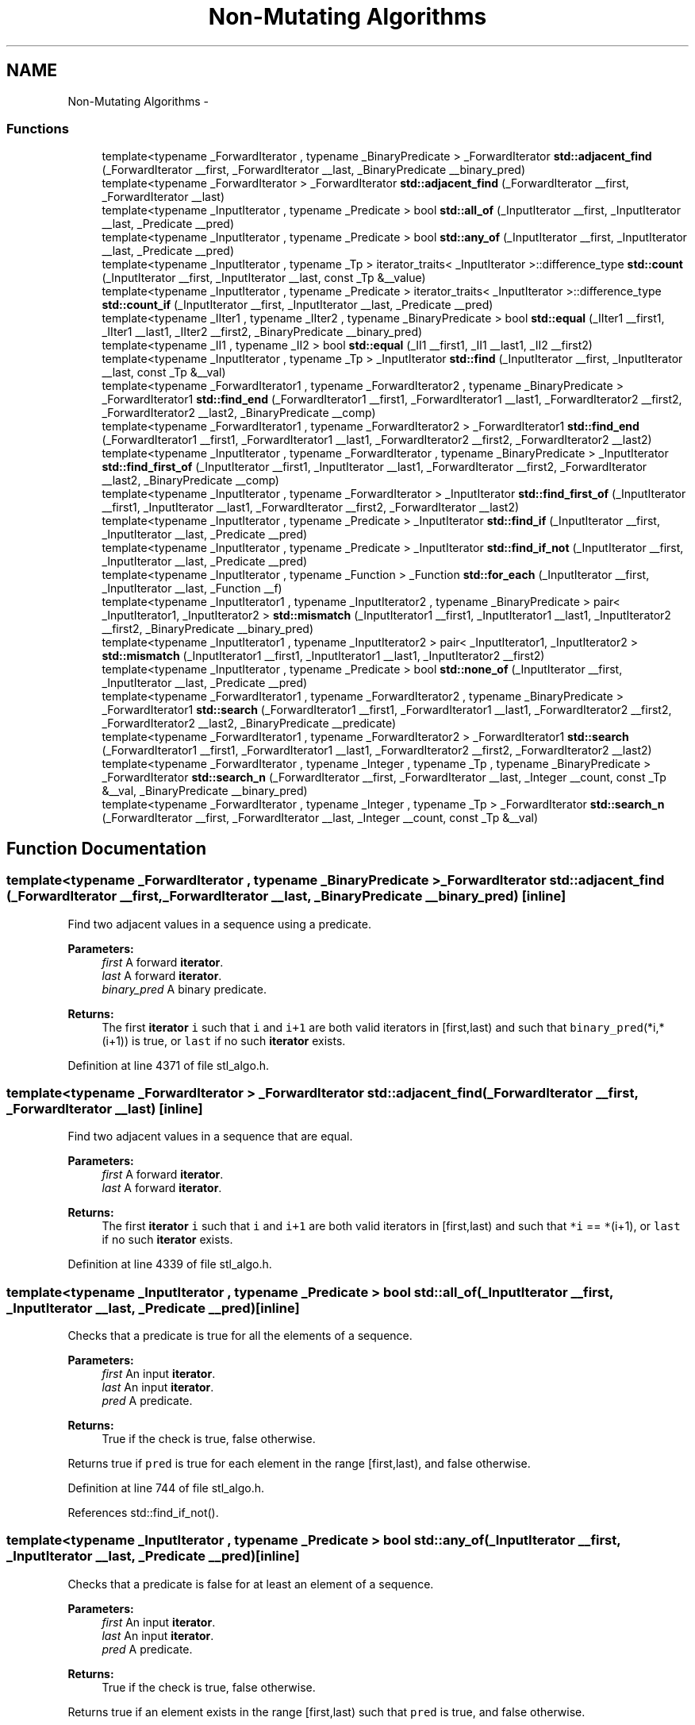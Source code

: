 .TH "Non-Mutating Algorithms" 3 "21 Apr 2009" "libstdc++" \" -*- nroff -*-
.ad l
.nh
.SH NAME
Non-Mutating Algorithms \- 
.SS "Functions"

.in +1c
.ti -1c
.RI "template<typename _ForwardIterator , typename _BinaryPredicate > _ForwardIterator \fBstd::adjacent_find\fP (_ForwardIterator __first, _ForwardIterator __last, _BinaryPredicate __binary_pred)"
.br
.ti -1c
.RI "template<typename _ForwardIterator > _ForwardIterator \fBstd::adjacent_find\fP (_ForwardIterator __first, _ForwardIterator __last)"
.br
.ti -1c
.RI "template<typename _InputIterator , typename _Predicate > bool \fBstd::all_of\fP (_InputIterator __first, _InputIterator __last, _Predicate __pred)"
.br
.ti -1c
.RI "template<typename _InputIterator , typename _Predicate > bool \fBstd::any_of\fP (_InputIterator __first, _InputIterator __last, _Predicate __pred)"
.br
.ti -1c
.RI "template<typename _InputIterator , typename _Tp > iterator_traits< _InputIterator >::difference_type \fBstd::count\fP (_InputIterator __first, _InputIterator __last, const _Tp &__value)"
.br
.ti -1c
.RI "template<typename _InputIterator , typename _Predicate > iterator_traits< _InputIterator >::difference_type \fBstd::count_if\fP (_InputIterator __first, _InputIterator __last, _Predicate __pred)"
.br
.ti -1c
.RI "template<typename _IIter1 , typename _IIter2 , typename _BinaryPredicate > bool \fBstd::equal\fP (_IIter1 __first1, _IIter1 __last1, _IIter2 __first2, _BinaryPredicate __binary_pred)"
.br
.ti -1c
.RI "template<typename _II1 , typename _II2 > bool \fBstd::equal\fP (_II1 __first1, _II1 __last1, _II2 __first2)"
.br
.ti -1c
.RI "template<typename _InputIterator , typename _Tp > _InputIterator \fBstd::find\fP (_InputIterator __first, _InputIterator __last, const _Tp &__val)"
.br
.ti -1c
.RI "template<typename _ForwardIterator1 , typename _ForwardIterator2 , typename _BinaryPredicate > _ForwardIterator1 \fBstd::find_end\fP (_ForwardIterator1 __first1, _ForwardIterator1 __last1, _ForwardIterator2 __first2, _ForwardIterator2 __last2, _BinaryPredicate __comp)"
.br
.ti -1c
.RI "template<typename _ForwardIterator1 , typename _ForwardIterator2 > _ForwardIterator1 \fBstd::find_end\fP (_ForwardIterator1 __first1, _ForwardIterator1 __last1, _ForwardIterator2 __first2, _ForwardIterator2 __last2)"
.br
.ti -1c
.RI "template<typename _InputIterator , typename _ForwardIterator , typename _BinaryPredicate > _InputIterator \fBstd::find_first_of\fP (_InputIterator __first1, _InputIterator __last1, _ForwardIterator __first2, _ForwardIterator __last2, _BinaryPredicate __comp)"
.br
.ti -1c
.RI "template<typename _InputIterator , typename _ForwardIterator > _InputIterator \fBstd::find_first_of\fP (_InputIterator __first1, _InputIterator __last1, _ForwardIterator __first2, _ForwardIterator __last2)"
.br
.ti -1c
.RI "template<typename _InputIterator , typename _Predicate > _InputIterator \fBstd::find_if\fP (_InputIterator __first, _InputIterator __last, _Predicate __pred)"
.br
.ti -1c
.RI "template<typename _InputIterator , typename _Predicate > _InputIterator \fBstd::find_if_not\fP (_InputIterator __first, _InputIterator __last, _Predicate __pred)"
.br
.ti -1c
.RI "template<typename _InputIterator , typename _Function > _Function \fBstd::for_each\fP (_InputIterator __first, _InputIterator __last, _Function __f)"
.br
.ti -1c
.RI "template<typename _InputIterator1 , typename _InputIterator2 , typename _BinaryPredicate > pair< _InputIterator1, _InputIterator2 > \fBstd::mismatch\fP (_InputIterator1 __first1, _InputIterator1 __last1, _InputIterator2 __first2, _BinaryPredicate __binary_pred)"
.br
.ti -1c
.RI "template<typename _InputIterator1 , typename _InputIterator2 > pair< _InputIterator1, _InputIterator2 > \fBstd::mismatch\fP (_InputIterator1 __first1, _InputIterator1 __last1, _InputIterator2 __first2)"
.br
.ti -1c
.RI "template<typename _InputIterator , typename _Predicate > bool \fBstd::none_of\fP (_InputIterator __first, _InputIterator __last, _Predicate __pred)"
.br
.ti -1c
.RI "template<typename _ForwardIterator1 , typename _ForwardIterator2 , typename _BinaryPredicate > _ForwardIterator1 \fBstd::search\fP (_ForwardIterator1 __first1, _ForwardIterator1 __last1, _ForwardIterator2 __first2, _ForwardIterator2 __last2, _BinaryPredicate __predicate)"
.br
.ti -1c
.RI "template<typename _ForwardIterator1 , typename _ForwardIterator2 > _ForwardIterator1 \fBstd::search\fP (_ForwardIterator1 __first1, _ForwardIterator1 __last1, _ForwardIterator2 __first2, _ForwardIterator2 __last2)"
.br
.ti -1c
.RI "template<typename _ForwardIterator , typename _Integer , typename _Tp , typename _BinaryPredicate > _ForwardIterator \fBstd::search_n\fP (_ForwardIterator __first, _ForwardIterator __last, _Integer __count, const _Tp &__val, _BinaryPredicate __binary_pred)"
.br
.ti -1c
.RI "template<typename _ForwardIterator , typename _Integer , typename _Tp > _ForwardIterator \fBstd::search_n\fP (_ForwardIterator __first, _ForwardIterator __last, _Integer __count, const _Tp &__val)"
.br
.in -1c
.SH "Function Documentation"
.PP 
.SS "template<typename _ForwardIterator , typename _BinaryPredicate > _ForwardIterator std::adjacent_find (_ForwardIterator __first, _ForwardIterator __last, _BinaryPredicate __binary_pred)\fC [inline]\fP"
.PP
Find two adjacent values in a sequence using a predicate. 
.PP
\fBParameters:\fP
.RS 4
\fIfirst\fP A forward \fBiterator\fP. 
.br
\fIlast\fP A forward \fBiterator\fP. 
.br
\fIbinary_pred\fP A binary predicate. 
.RE
.PP
\fBReturns:\fP
.RS 4
The first \fBiterator\fP \fCi\fP such that \fCi\fP and \fCi+1\fP are both valid iterators in \fC\fP[first,last) and such that \fCbinary_pred\fP(*i,*(i+1)) is true, or \fClast\fP if no such \fBiterator\fP exists. 
.RE
.PP

.PP
Definition at line 4371 of file stl_algo.h.
.SS "template<typename _ForwardIterator > _ForwardIterator std::adjacent_find (_ForwardIterator __first, _ForwardIterator __last)\fC [inline]\fP"
.PP
Find two adjacent values in a sequence that are equal. 
.PP
\fBParameters:\fP
.RS 4
\fIfirst\fP A forward \fBiterator\fP. 
.br
\fIlast\fP A forward \fBiterator\fP. 
.RE
.PP
\fBReturns:\fP
.RS 4
The first \fBiterator\fP \fCi\fP such that \fCi\fP and \fCi+1\fP are both valid iterators in \fC\fP[first,last) and such that \fC*i\fP == \fC*\fP(i+1), or \fClast\fP if no such \fBiterator\fP exists. 
.RE
.PP

.PP
Definition at line 4339 of file stl_algo.h.
.SS "template<typename _InputIterator , typename _Predicate > bool std::all_of (_InputIterator __first, _InputIterator __last, _Predicate __pred)\fC [inline]\fP"
.PP
Checks that a predicate is true for all the elements of a sequence. 
.PP
\fBParameters:\fP
.RS 4
\fIfirst\fP An input \fBiterator\fP. 
.br
\fIlast\fP An input \fBiterator\fP. 
.br
\fIpred\fP A predicate. 
.RE
.PP
\fBReturns:\fP
.RS 4
True if the check is true, false otherwise.
.RE
.PP
Returns true if \fCpred\fP is true for each element in the range \fC\fP[first,last), and false otherwise. 
.PP
Definition at line 744 of file stl_algo.h.
.PP
References std::find_if_not().
.SS "template<typename _InputIterator , typename _Predicate > bool std::any_of (_InputIterator __first, _InputIterator __last, _Predicate __pred)\fC [inline]\fP"
.PP
Checks that a predicate is false for at least an element of a sequence. 
.PP
\fBParameters:\fP
.RS 4
\fIfirst\fP An input \fBiterator\fP. 
.br
\fIlast\fP An input \fBiterator\fP. 
.br
\fIpred\fP A predicate. 
.RE
.PP
\fBReturns:\fP
.RS 4
True if the check is true, false otherwise.
.RE
.PP
Returns true if an element exists in the range \fC\fP[first,last) such that \fCpred\fP is true, and false otherwise. 
.PP
Definition at line 778 of file stl_algo.h.
.PP
References std::none_of().
.SS "template<typename _InputIterator , typename _Tp > iterator_traits<_InputIterator>::difference_type std::count (_InputIterator __first, _InputIterator __last, const _Tp & __value)\fC [inline]\fP"
.PP
Count the number of copies of a value in a sequence. 
.PP
\fBParameters:\fP
.RS 4
\fIfirst\fP An input \fBiterator\fP. 
.br
\fIlast\fP An input \fBiterator\fP. 
.br
\fIvalue\fP The value to be counted. 
.RE
.PP
\fBReturns:\fP
.RS 4
The number of iterators \fCi\fP in the range \fC\fP[first,last) for which \fC*i\fP == \fCvalue\fP 
.RE
.PP

.PP
Definition at line 4403 of file stl_algo.h.
.SS "template<typename _InputIterator , typename _Predicate > iterator_traits<_InputIterator>::difference_type std::count_if (_InputIterator __first, _InputIterator __last, _Predicate __pred)\fC [inline]\fP"
.PP
Count the elements of a sequence for which a predicate is true. 
.PP
\fBParameters:\fP
.RS 4
\fIfirst\fP An input \fBiterator\fP. 
.br
\fIlast\fP An input \fBiterator\fP. 
.br
\fIpred\fP A predicate. 
.RE
.PP
\fBReturns:\fP
.RS 4
The number of iterators \fCi\fP in the range \fC\fP[first,last) for which \fCpred(*i)\fP is true. 
.RE
.PP

.PP
Definition at line 4428 of file stl_algo.h.
.SS "template<typename _IIter1 , typename _IIter2 , typename _BinaryPredicate > bool std::equal (_IIter1 __first1, _IIter1 __last1, _IIter2 __first2, _BinaryPredicate __binary_pred)\fC [inline]\fP"
.PP
Tests a range for element-wise equality. 
.PP
\fBParameters:\fP
.RS 4
\fIfirst1\fP An input \fBiterator\fP. 
.br
\fIlast1\fP An input \fBiterator\fP. 
.br
\fIfirst2\fP An input \fBiterator\fP. 
.br
\fIbinary_pred\fP A binary predicate \fBfunctor\fP. 
.RE
.PP
\fBReturns:\fP
.RS 4
A boolean true or false.
.RE
.PP
This compares the elements of two ranges using the binary_pred parameter, and returns true or false depending on whether all of the corresponding elements of the ranges are equal. 
.PP
Definition at line 984 of file stl_algobase.h.
.SS "template<typename _II1 , typename _II2 > bool std::equal (_II1 __first1, _II1 __last1, _II2 __first2)\fC [inline]\fP"
.PP
Tests a range for element-wise equality. 
.PP
\fBParameters:\fP
.RS 4
\fIfirst1\fP An input \fBiterator\fP. 
.br
\fIlast1\fP An input \fBiterator\fP. 
.br
\fIfirst2\fP An input \fBiterator\fP. 
.RE
.PP
\fBReturns:\fP
.RS 4
A boolean true or false.
.RE
.PP
This compares the elements of two ranges using \fC==\fP and returns true or false depending on whether all of the corresponding elements of the ranges are equal. 
.PP
Definition at line 952 of file stl_algobase.h.
.PP
Referenced by std::operator==().
.SS "template<typename _InputIterator , typename _Tp > _InputIterator std::find (_InputIterator __first, _InputIterator __last, const _Tp & __val)\fC [inline]\fP"
.PP
Find the first occurrence of a value in a sequence. 
.PP
\fBParameters:\fP
.RS 4
\fIfirst\fP An input \fBiterator\fP. 
.br
\fIlast\fP An input \fBiterator\fP. 
.br
\fIval\fP The value to find. 
.RE
.PP
\fBReturns:\fP
.RS 4
The first \fBiterator\fP \fCi\fP in the range \fC\fP[first,last) such that \fC*i\fP == \fCval\fP, or \fClast\fP if no such \fBiterator\fP exists. 
.RE
.PP

.PP
Definition at line 4215 of file stl_algo.h.
.PP
References std::__find(), and std::__iterator_category().
.SS "template<typename _ForwardIterator1 , typename _ForwardIterator2 , typename _BinaryPredicate > _ForwardIterator1 std::find_end (_ForwardIterator1 __first1, _ForwardIterator1 __last1, _ForwardIterator2 __first2, _ForwardIterator2 __last2, _BinaryPredicate __comp)\fC [inline]\fP"
.PP
Find last matching subsequence in a sequence using a predicate. 
.PP
\fBParameters:\fP
.RS 4
\fIfirst1\fP Start of range to search. 
.br
\fIlast1\fP End of range to search. 
.br
\fIfirst2\fP Start of sequence to match. 
.br
\fIlast2\fP End of sequence to match. 
.br
\fIcomp\fP The predicate to use. 
.RE
.PP
\fBReturns:\fP
.RS 4
The last \fBiterator\fP \fCi\fP in the range \fC\fP[first1,last1-(last2-first2)) such that \fCpredicate\fP(*(i+N), \fC\fP(first2+N)) is true for each \fCN\fP in the range \fC\fP[0,last2-first2), or \fClast1\fP if no such \fBiterator\fP exists.
.RE
.PP
Searches the range \fC\fP[first1,last1) for a sub-sequence that compares equal value-by-value with the sequence given by \fC\fP[first2,last2) using comp as a predicate and returns an \fBiterator\fP to the first element of the sub-sequence, or \fClast1\fP if the sub-sequence is not found. The sub-sequence will be the last such subsequence contained in [first,last1).
.PP
Because the sub-sequence must lie completely within the range \fC\fP[first1,last1) it must start at a position \fBless\fP than \fClast1-\fP(last2-first2) where \fClast2-first2\fP is the length of the sub-sequence. This means that the returned \fBiterator\fP \fCi\fP will be in the range \fC\fP[first1,last1-(last2-first2)) 
.PP
Definition at line 710 of file stl_algo.h.
.PP
References std::__iterator_category().
.SS "template<typename _ForwardIterator1 , typename _ForwardIterator2 > _ForwardIterator1 std::find_end (_ForwardIterator1 __first1, _ForwardIterator1 __last1, _ForwardIterator2 __first2, _ForwardIterator2 __last2)\fC [inline]\fP"
.PP
Find last matching subsequence in a sequence. 
.PP
\fBParameters:\fP
.RS 4
\fIfirst1\fP Start of range to search. 
.br
\fIlast1\fP End of range to search. 
.br
\fIfirst2\fP Start of sequence to match. 
.br
\fIlast2\fP End of sequence to match. 
.RE
.PP
\fBReturns:\fP
.RS 4
The last \fBiterator\fP \fCi\fP in the range \fC\fP[first1,last1-(last2-first2)) such that \fC*\fP(i+N) == \fC*\fP(first2+N) for each \fCN\fP in the range \fC\fP[0,last2-first2), or \fClast1\fP if no such \fBiterator\fP exists.
.RE
.PP
Searches the range \fC\fP[first1,last1) for a sub-sequence that compares equal value-by-value with the sequence given by \fC\fP[first2,last2) and returns an \fBiterator\fP to the first element of the sub-sequence, or \fClast1\fP if the sub-sequence is not found. The sub-sequence will be the last such subsequence contained in [first,last1).
.PP
Because the sub-sequence must lie completely within the range \fC\fP[first1,last1) it must start at a position \fBless\fP than \fClast1-\fP(last2-first2) where \fClast2-first2\fP is the length of the sub-sequence. This means that the returned \fBiterator\fP \fCi\fP will be in the range \fC\fP[first1,last1-(last2-first2)) 
.PP
Definition at line 663 of file stl_algo.h.
.PP
References std::__iterator_category().
.SS "template<typename _InputIterator , typename _ForwardIterator , typename _BinaryPredicate > _InputIterator std::find_first_of (_InputIterator __first1, _InputIterator __last1, _ForwardIterator __first2, _ForwardIterator __last2, _BinaryPredicate __comp)\fC [inline]\fP"
.PP
Find element from a \fBset\fP in a sequence using a predicate. 
.PP
\fBParameters:\fP
.RS 4
\fIfirst1\fP Start of range to search. 
.br
\fIlast1\fP End of range to search. 
.br
\fIfirst2\fP Start of match candidates. 
.br
\fIlast2\fP End of match candidates. 
.br
\fIcomp\fP Predicate to use. 
.RE
.PP
\fBReturns:\fP
.RS 4
The first \fBiterator\fP \fCi\fP in the range \fC\fP[first1,last1) such that \fCcomp\fP(*i, \fC*\fP(i2)) is true and i2 is an \fBiterator\fP in [first2,last2), or \fClast1\fP if no such \fBiterator\fP exists.
.RE
.PP
Searches the range \fC\fP[first1,last1) for an element that is equal to some element in the range [first2,last2). If found, returns an \fBiterator\fP in the range [first1,last1), otherwise returns \fClast1\fP. 
.PP
Definition at line 4308 of file stl_algo.h.
.SS "template<typename _InputIterator , typename _ForwardIterator > _InputIterator std::find_first_of (_InputIterator __first1, _InputIterator __last1, _ForwardIterator __first2, _ForwardIterator __last2)\fC [inline]\fP"
.PP
Find element from a \fBset\fP in a sequence. 
.PP
\fBParameters:\fP
.RS 4
\fIfirst1\fP Start of range to search. 
.br
\fIlast1\fP End of range to search. 
.br
\fIfirst2\fP Start of match candidates. 
.br
\fIlast2\fP End of match candidates. 
.RE
.PP
\fBReturns:\fP
.RS 4
The first \fBiterator\fP \fCi\fP in the range \fC\fP[first1,last1) such that \fC*i\fP == \fC*\fP(i2) such that i2 is an \fBiterator\fP in [first2,last2), or \fClast1\fP if no such \fBiterator\fP exists.
.RE
.PP
Searches the range \fC\fP[first1,last1) for an element that is equal to some element in the range [first2,last2). If found, returns an \fBiterator\fP in the range [first1,last1), otherwise returns \fClast1\fP. 
.PP
Definition at line 4268 of file stl_algo.h.
.SS "template<typename _InputIterator , typename _Predicate > _InputIterator std::find_if (_InputIterator __first, _InputIterator __last, _Predicate __pred)\fC [inline]\fP"
.PP
Find the first element in a sequence for which a predicate is true. 
.PP
\fBParameters:\fP
.RS 4
\fIfirst\fP An input \fBiterator\fP. 
.br
\fIlast\fP An input \fBiterator\fP. 
.br
\fIpred\fP A predicate. 
.RE
.PP
\fBReturns:\fP
.RS 4
The first \fBiterator\fP \fCi\fP in the range \fC\fP[first,last) such that \fCpred(*i)\fP is true, or \fClast\fP if no such \fBiterator\fP exists. 
.RE
.PP

.PP
Definition at line 4239 of file stl_algo.h.
.PP
References std::__find_if(), and std::__iterator_category().
.SS "template<typename _InputIterator , typename _Predicate > _InputIterator std::find_if_not (_InputIterator __first, _InputIterator __last, _Predicate __pred)\fC [inline]\fP"
.PP
Find the first element in a sequence for which a predicate is false. 
.PP
\fBParameters:\fP
.RS 4
\fIfirst\fP An input \fBiterator\fP. 
.br
\fIlast\fP An input \fBiterator\fP. 
.br
\fIpred\fP A predicate. 
.RE
.PP
\fBReturns:\fP
.RS 4
The first \fBiterator\fP \fCi\fP in the range \fC\fP[first,last) such that \fCpred(*i)\fP is false, or \fClast\fP if no such \fBiterator\fP exists. 
.RE
.PP

.PP
Definition at line 793 of file stl_algo.h.
.PP
References std::__find_if_not(), and std::__iterator_category().
.PP
Referenced by std::all_of(), and std::is_partitioned().
.SS "template<typename _InputIterator , typename _Function > _Function std::for_each (_InputIterator __first, _InputIterator __last, _Function __f)\fC [inline]\fP"
.PP
Apply a function to every element of a sequence. 
.PP
\fBParameters:\fP
.RS 4
\fIfirst\fP An input \fBiterator\fP. 
.br
\fIlast\fP An input \fBiterator\fP. 
.br
\fIf\fP A unary function object. 
.RE
.PP
\fBReturns:\fP
.RS 4
\fCf\fP.
.RE
.PP
Applies the function object \fCf\fP to each element in the range \fC\fP[first,last). \fCf\fP must not modify the order of the sequence. If \fCf\fP has a return value it is ignored. 
.PP
Definition at line 4194 of file stl_algo.h.
.SS "template<typename _InputIterator1 , typename _InputIterator2 , typename _BinaryPredicate > pair<_InputIterator1, _InputIterator2> std::mismatch (_InputIterator1 __first1, _InputIterator1 __last1, _InputIterator2 __first2, _BinaryPredicate __binary_pred)\fC [inline]\fP"
.PP
Finds the places in ranges which don't match. 
.PP
\fBParameters:\fP
.RS 4
\fIfirst1\fP An input \fBiterator\fP. 
.br
\fIlast1\fP An input \fBiterator\fP. 
.br
\fIfirst2\fP An input \fBiterator\fP. 
.br
\fIbinary_pred\fP A binary predicate \fBfunctor\fP. 
.RE
.PP
\fBReturns:\fP
.RS 4
A \fBpair\fP of iterators pointing to the first mismatch.
.RE
.PP
This compares the elements of two ranges using the binary_pred parameter, and returns a \fBpair\fP of iterators. The first \fBiterator\fP points into the first range, the second \fBiterator\fP points into the second range, and the elements pointed to by the iterators are not equal. 
.PP
Definition at line 1128 of file stl_algobase.h.
.SS "template<typename _InputIterator1 , typename _InputIterator2 > pair<_InputIterator1, _InputIterator2> std::mismatch (_InputIterator1 __first1, _InputIterator1 __last1, _InputIterator2 __first2)\fC [inline]\fP"
.PP
Finds the places in ranges which don't match. 
.PP
\fBParameters:\fP
.RS 4
\fIfirst1\fP An input \fBiterator\fP. 
.br
\fIlast1\fP An input \fBiterator\fP. 
.br
\fIfirst2\fP An input \fBiterator\fP. 
.RE
.PP
\fBReturns:\fP
.RS 4
A \fBpair\fP of iterators pointing to the first mismatch.
.RE
.PP
This compares the elements of two ranges using \fC==\fP and returns a \fBpair\fP of iterators. The first \fBiterator\fP points into the first range, the second \fBiterator\fP points into the second range, and the elements pointed to by the iterators are not equal. 
.PP
Definition at line 1090 of file stl_algobase.h.
.SS "template<typename _InputIterator , typename _Predicate > bool std::none_of (_InputIterator __first, _InputIterator __last, _Predicate __pred)\fC [inline]\fP"
.PP
Checks that a predicate is false for all the elements of a sequence. 
.PP
\fBParameters:\fP
.RS 4
\fIfirst\fP An input \fBiterator\fP. 
.br
\fIlast\fP An input \fBiterator\fP. 
.br
\fIpred\fP A predicate. 
.RE
.PP
\fBReturns:\fP
.RS 4
True if the check is true, false otherwise.
.RE
.PP
Returns true if \fCpred\fP is false for each element in the range \fC\fP[first,last), and false otherwise. 
.PP
Definition at line 761 of file stl_algo.h.
.PP
Referenced by std::any_of(), and std::is_partitioned().
.SS "template<typename _ForwardIterator1 , typename _ForwardIterator2 , typename _BinaryPredicate > _ForwardIterator1 std::search (_ForwardIterator1 __first1, _ForwardIterator1 __last1, _ForwardIterator2 __first2, _ForwardIterator2 __last2, _BinaryPredicate __predicate)\fC [inline]\fP"
.PP
Search a sequence for a matching sub-sequence using a predicate. 
.PP
\fBParameters:\fP
.RS 4
\fIfirst1\fP A forward \fBiterator\fP. 
.br
\fIlast1\fP A forward \fBiterator\fP. 
.br
\fIfirst2\fP A forward \fBiterator\fP. 
.br
\fIlast2\fP A forward \fBiterator\fP. 
.br
\fIpredicate\fP A binary predicate. 
.RE
.PP
\fBReturns:\fP
.RS 4
The first \fBiterator\fP \fCi\fP in the range \fC\fP[first1,last1-(last2-first2)) such that \fCpredicate\fP(*(i+N),*(first2+N)) is true for each \fCN\fP in the range \fC\fP[0,last2-first2), or \fClast1\fP if no such \fBiterator\fP exists.
.RE
.PP
Searches the range \fC\fP[first1,last1) for a sub-sequence that compares equal value-by-value with the sequence given by \fC\fP[first2,last2), using \fCpredicate\fP to determine equality, and returns an \fBiterator\fP to the first element of the sub-sequence, or \fClast1\fP if no such \fBiterator\fP exists.
.PP
\fBSee also:\fP
.RS 4
search(_ForwardIter1, _ForwardIter1, _ForwardIter2, _ForwardIter2) 
.RE
.PP

.PP
Definition at line 4540 of file stl_algo.h.
.SS "template<typename _ForwardIterator1 , typename _ForwardIterator2 > _ForwardIterator1 std::search (_ForwardIterator1 __first1, _ForwardIterator1 __last1, _ForwardIterator2 __first2, _ForwardIterator2 __last2)\fC [inline]\fP"
.PP
Search a sequence for a matching sub-sequence. 
.PP
\fBParameters:\fP
.RS 4
\fIfirst1\fP A forward \fBiterator\fP. 
.br
\fIlast1\fP A forward \fBiterator\fP. 
.br
\fIfirst2\fP A forward \fBiterator\fP. 
.br
\fIlast2\fP A forward \fBiterator\fP. 
.RE
.PP
\fBReturns:\fP
.RS 4
The first \fBiterator\fP \fCi\fP in the range \fC\fP[first1,last1-(last2-first2)) such that \fC*\fP(i+N) == \fC*\fP(first2+N) for each \fCN\fP in the range \fC\fP[0,last2-first2), or \fClast1\fP if no such \fBiterator\fP exists.
.RE
.PP
Searches the range \fC\fP[first1,last1) for a sub-sequence that compares equal value-by-value with the sequence given by \fC\fP[first2,last2) and returns an \fBiterator\fP to the first element of the sub-sequence, or \fClast1\fP if the sub-sequence is not found.
.PP
Because the sub-sequence must lie completely within the range \fC\fP[first1,last1) it must start at a position \fBless\fP than \fClast1-\fP(last2-first2) where \fClast2-first2\fP is the length of the sub-sequence. This means that the returned \fBiterator\fP \fCi\fP will be in the range \fC\fP[first1,last1-(last2-first2)) 
.PP
Definition at line 4468 of file stl_algo.h.
.SS "template<typename _ForwardIterator , typename _Integer , typename _Tp , typename _BinaryPredicate > _ForwardIterator std::search_n (_ForwardIterator __first, _ForwardIterator __last, _Integer __count, const _Tp & __val, _BinaryPredicate __binary_pred)\fC [inline]\fP"
.PP
Search a sequence for a number of consecutive values using a predicate. 
.PP
\fBParameters:\fP
.RS 4
\fIfirst\fP A forward \fBiterator\fP. 
.br
\fIlast\fP A forward \fBiterator\fP. 
.br
\fIcount\fP The number of consecutive values. 
.br
\fIval\fP The value to find. 
.br
\fIbinary_pred\fP A binary predicate. 
.RE
.PP
\fBReturns:\fP
.RS 4
The first \fBiterator\fP \fCi\fP in the range \fC\fP[first,last-count) such that \fCbinary_pred\fP(*(i+N),val) is true for each \fCN\fP in the range \fC\fP[0,count), or \fClast\fP if no such \fBiterator\fP exists.
.RE
.PP
Searches the range \fC\fP[first,last) for \fCcount\fP consecutive elements for which the predicate returns true. 
.PP
Definition at line 4650 of file stl_algo.h.
.PP
References std::__iterator_category(), and std::__search_n().
.SS "template<typename _ForwardIterator , typename _Integer , typename _Tp > _ForwardIterator std::search_n (_ForwardIterator __first, _ForwardIterator __last, _Integer __count, const _Tp & __val)\fC [inline]\fP"
.PP
Search a sequence for a number of consecutive values. 
.PP
\fBParameters:\fP
.RS 4
\fIfirst\fP A forward \fBiterator\fP. 
.br
\fIlast\fP A forward \fBiterator\fP. 
.br
\fIcount\fP The number of consecutive values. 
.br
\fIval\fP The value to find. 
.RE
.PP
\fBReturns:\fP
.RS 4
The first \fBiterator\fP \fCi\fP in the range \fC\fP[first,last-count) such that \fC*\fP(i+N) == \fCval\fP for each \fCN\fP in the range \fC\fP[0,count), or \fClast\fP if no such \fBiterator\fP exists.
.RE
.PP
Searches the range \fC\fP[first,last) for \fCcount\fP consecutive elements equal to \fCval\fP. 
.PP
Definition at line 4613 of file stl_algo.h.
.PP
References std::__iterator_category(), and std::__search_n().
.SH "Author"
.PP 
Generated automatically by Doxygen for libstdc++ from the source code.
